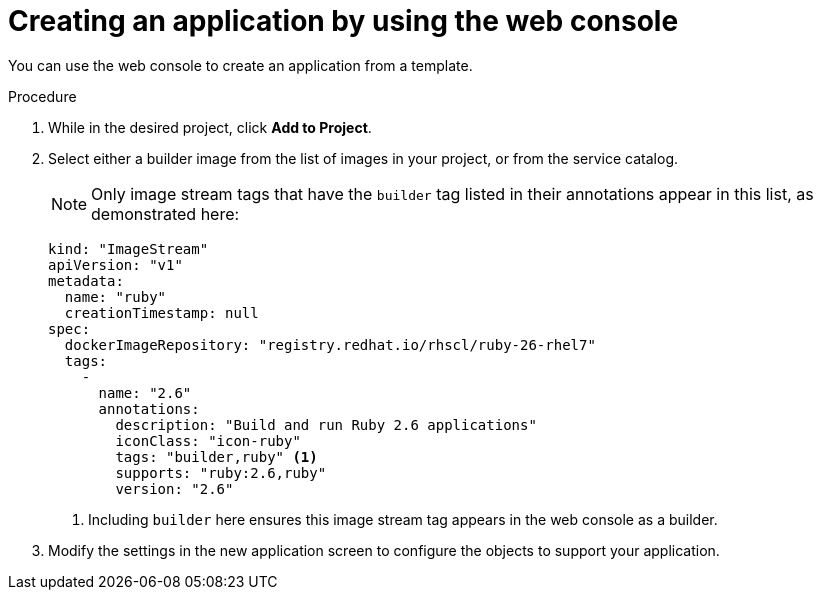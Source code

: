 // Module included in the following assemblies:
//
// * openshift_images/using-templates.adoc

:_content-type: PROCEDURE
[id="templates-creating-from-console_{context}"]
= Creating an application by using the web console

You can use the web console to create an application from a template.

.Procedure

. While in the desired project, click *Add to Project*.

. Select either a builder image from the list of images in your project, or from the service catalog.
+
[NOTE]
====
Only image stream tags that have the `builder` tag listed in their annotations
appear in this list, as demonstrated here:
====
+
[source,yaml]
----
kind: "ImageStream"
apiVersion: "v1"
metadata:
  name: "ruby"
  creationTimestamp: null
spec:
  dockerImageRepository: "registry.redhat.io/rhscl/ruby-26-rhel7"
  tags:
    -
      name: "2.6"
      annotations:
        description: "Build and run Ruby 2.6 applications"
        iconClass: "icon-ruby"
        tags: "builder,ruby" <1>
        supports: "ruby:2.6,ruby"
        version: "2.6"
----
<1> Including `builder` here ensures this image stream tag appears in the
web console as a builder.

. Modify the settings in the new application screen to configure the objects
to support your application.
